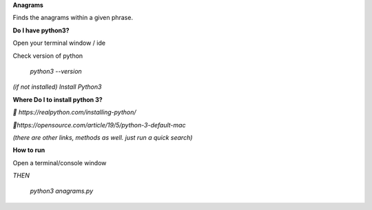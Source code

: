 **Anagrams**

Finds the anagrams within a given phrase. 

**Do I have python3?**

Open your terminal window / ide

Check version of python

  `python3 --version`

*(if not installed) Install Python3*

**Where Do I to install python 3?**

*🔗 https://realpython.com/installing-python/*

*🔗https://opensource.com/article/19/5/python-3-default-mac*

*(there are other links, methods as well. just run a quick search)*

**How to run**

Open a terminal/console window 

*THEN*

  `python3 anagrams.py`

